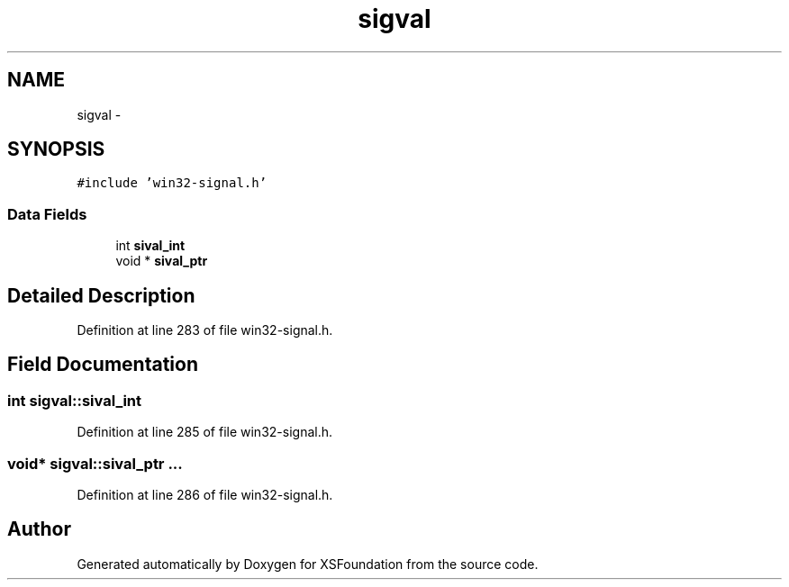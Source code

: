 .TH "sigval" 3 "Sun Apr 24 2011" "Version 1.2.2-0" "XSFoundation" \" -*- nroff -*-
.ad l
.nh
.SH NAME
sigval \- 
.PP
...  

.SH SYNOPSIS
.br
.PP
.PP
\fC#include 'win32-signal.h'\fP
.SS "Data Fields"

.in +1c
.ti -1c
.RI "int \fBsival_int\fP"
.br
.ti -1c
.RI "void * \fBsival_ptr\fP"
.br
.in -1c
.SH "Detailed Description"
.PP 
... 
.PP
Definition at line 283 of file win32-signal.h.
.SH "Field Documentation"
.PP 
.SS "int \fBsigval::sival_int\fP"
.PP
Definition at line 285 of file win32-signal.h.
.SS "void* \fBsigval::sival_ptr\fP"... 
.PP
Definition at line 286 of file win32-signal.h.

.SH "Author"
.PP 
Generated automatically by Doxygen for XSFoundation from the source code.
